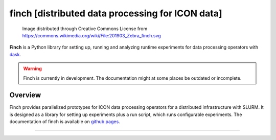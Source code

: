 finch [distributed data processing for ICON data]
=================================================

.. figure:: https://github.com/MeteoSwiss-APN/finch/blob/main/images/201903_Zebra_finch_lo.png?raw=true

    Image distributed through Creative Commons License from https://commons.wikimedia.org/wiki/File:201903_Zebra_finch.svg

**Finch** is a Python library for setting up, running and analyzing runtime experiments for data processing operators with `dask <https://www.dask.org/>`_.

.. warning::
    Finch is currently in development.
    The documentation might at some places be outdated or incomplete.

Overview
--------

Finch provides parallelized prototypes for ICON data processing operators for a distributed infrastructure with SLURM.
It is designed as a library for setting up experiments plus a run script, which runs configurable experiments.
The documentation of finch is available on `github pages <https://meteoswiss-apn.github.io/finch/>`_.

.. TODO
.. The following commented documentation is outdated documentation from the old README.md.
.. It should be integrated into the current documentation at some point.

......................................................................

.. Usage

.. ## Start a distributed scheduler on the cluster

.. Dask provides a dashboard for monitoring task activities.
.. This is a very powerful tool to get insights into how well parallelized the code actually is and where there is still potential for optimization.

.. The dashboard is attached to a running scheduler session.
.. Therefore we provide a script which runs a scheduler on a compute node, to which finch will automatically connect.
.. The script can be started as follows.
.. ```
.. bash start_scheduler.sh
.. ```
.. This opens up an interactive python session, which can be used to scale the cluster.

.. # Configuration

.. Finch uses the Python's configparser library for configuration with `.ini` files and extended interpolation.
.. Variables can be cross-referenced with `${section:variable}` and environment variables are available via `${VAR}`.
.. Finch provides a default config file `config/finch.ini`.
.. Custom configuration, which overrides the defaults, can be provided in `config/custom.ini` as well as in a location specified by the  environment variable `CONFIG`.

.. ## Debug mode

.. To run Finch in debug mode, the `debug_mode` option in the `global` section of the configuration can be set to "true" or "false".
.. By default, the debug option is retrieved from the environment variable `DEBUG`.

.. In debug mode, Finch will run a synchronous dask scheduler and will put the log level to debug (instead of info).

.. ## Dask configuration

.. For setting up the dask clusters, Finch uses the dask provided configuration to find out about the reources provided by the HPC infrastracture.
.. For jobqueue.slurm configurations, it interprets the configured resources (cores and memory) as resources available per node on the cluster.
.. The job specific resources will be overwritten.
.. See [here](https://docs.dask.org/en/stable/configuration.html) and [here](https://jobqueue.dask.org/en/latest/configuration-setup.html) for information on how to configure dask.
